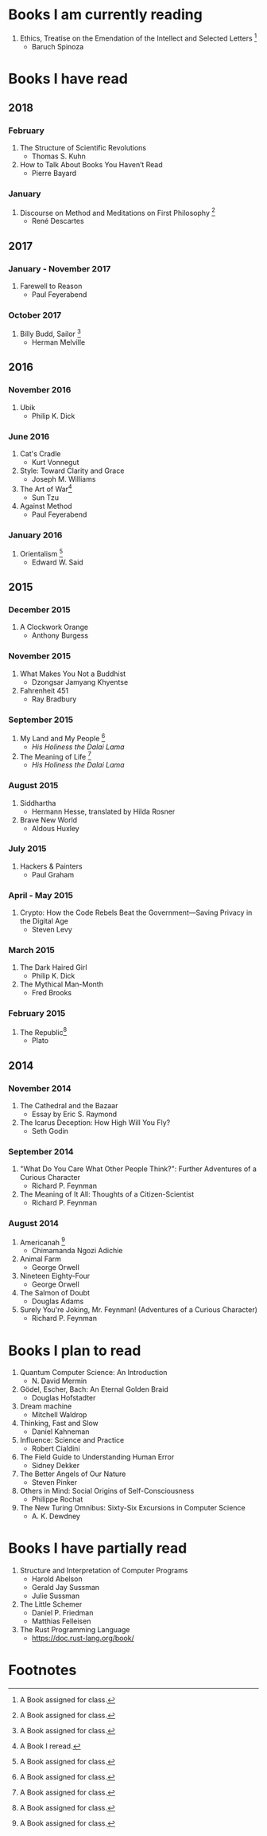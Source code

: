 * Books I am currently reading
1. Ethics, Treatise on the Emendation of the Intellect and Selected Letters [1]
   - Baruch Spinoza

* Books I have read
** 2018
*** February
1. The Structure of Scientific Revolutions
   - Thomas S. Kuhn
2. How to Talk About Books You Haven’t Read
   - Pierre Bayard
*** January
1. Discourse on Method and Meditations on First Philosophy [1]
   - René Descartes
** 2017
*** January - November 2017
1. Farewell to Reason
   - Paul Feyerabend
*** October 2017
1. Billy Budd, Sailor [1]
   - Herman Melville
** 2016
*** November 2016
1. Ubik
   - Philip K. Dick
*** June 2016
1. Cat's Cradle
   - Kurt Vonnegut
2. Style: Toward Clarity and Grace
   - Joseph M. Williams
3. The Art of War[2]
   - Sun Tzu
4. Against Method
   - Paul Feyerabend
*** January 2016
1. Orientalism [1]
   - Edward W. Said
** 2015
*** December 2015
1. A Clockwork Orange
   - Anthony Burgess
*** November 2015
1. What Makes You Not a Buddhist
   - Dzongsar Jamyang Khyentse
2. Fahrenheit 451
   - Ray Bradbury
*** September 2015
1. My Land and My People [1]
   - /His Holiness the Dalai Lama/
2. The Meaning of Life [1]
   - /His Holiness the Dalai Lama/
*** August 2015
1. Siddhartha
   - Hermann Hesse, translated by Hilda Rosner
2. Brave New World
   - Aldous Huxley
*** July 2015
1. Hackers & Painters
   - Paul Graham
*** April - May 2015
1. Crypto: How the Code Rebels Beat the Government—Saving Privacy in the Digital Age
   - Steven Levy
*** March 2015
1. The Dark Haired Girl
   - Philip K. Dick
2. The Mythical Man-Month
   - Fred Brooks
*** February 2015
1. The Republic[1]
   - Plato

** 2014
*** November 2014
1. The Cathedral and the Bazaar
   - Essay by Eric S. Raymond
2. The Icarus Deception: How High Will You Fly?
   - Seth Godin
*** September 2014
1. "What Do You Care What Other People Think?": Further Adventures of a Curious Character
   - Richard P. Feynman
2. The Meaning of It All: Thoughts of a Citizen-Scientist
   - Richard P. Feynman
*** August 2014
1. Americanah [1]
   - Chimamanda Ngozi Adichie
2. Animal Farm
   - George Orwell
3. Nineteen Eighty-Four
   - George Orwell
4. The Salmon of Doubt
   - Douglas Adams
5. Surely You're Joking, Mr. Feynman! (Adventures of a Curious Character)
   - Richard P. Feynman

* Books I plan to read
1. Quantum Computer Science: An Introduction
   - N. David Mermin
2. Gödel, Escher, Bach: An Eternal Golden Braid
   - Douglas Hofstadter
3. Dream machine
   - Mitchell Waldrop
4. Thinking, Fast and Slow
   - Daniel Kahneman
5. Influence: Science and Practice
   - Robert Cialdini
6. The Field Guide to Understanding Human Error
   - Sidney Dekker
7. The Better Angels of Our Nature
   - Steven Pinker
8. Others in Mind: Social Origins of Self-Consciousness
   - Philippe Rochat
9. The New Turing Omnibus: Sixty-Six Excursions in Computer Science
   - A. K. Dewdney

* Books I have partially read
1. Structure and Interpretation of Computer Programs
   - Harold Abelson
   - Gerald Jay Sussman
   - Julie Sussman
2. The Little Schemer
   - Daniel P. Friedman
   - Matthias Felleisen
3. The Rust Programming Language
   - https://doc.rust-lang.org/book/

* Footnotes
[1] A Book assigned for class.

[2] A Book I reread.
  
